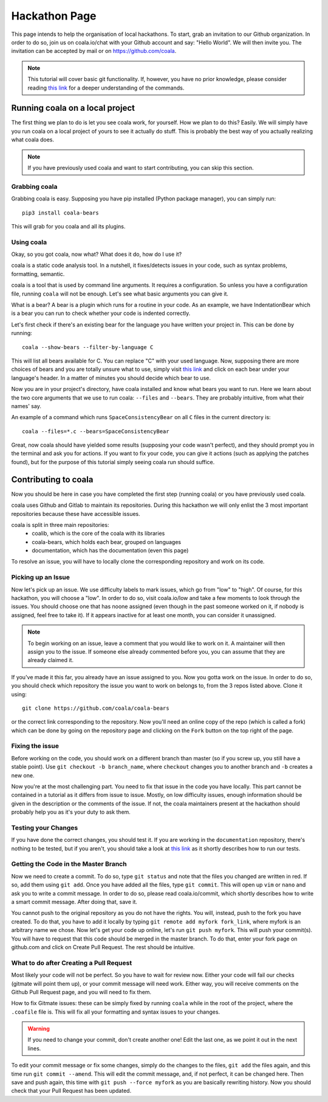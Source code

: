 Hackathon Page
==============

This page intends to help the organisation of local hackathons. To start,
grab an invitation to our Github organization. In order to do so,
join us on coala.io/chat with your Github account and say: "Hello World". We
will then invite you. The invitation can be accepted by mail or
on https://github.com/coala.

.. note::

  This tutorial will cover basic git functionality. If, however, you have
  no prior knowledge, please consider reading
  `this link <http://api.coala.io/en/latest/Developers/Git_Basics.html>`__
  for a deeper understanding of the commands.

Running coala on a local project
--------------------------------

The first thing we plan to do is let you see coala work, for yourself.
How we plan to do this? Easily. We will simply have you run coala on a local
project of yours to see it actually do stuff. This is probably the best way
of you actually realizing what coala does.

.. note::

  If you have previously used coala and want to start contributing, you can
  skip this section.

Grabbing coala
~~~~~~~~~~~~~~

Grabbing coala is easy. Supposing you have pip installed (Python package
manager), you can simply run:

::

  pip3 install coala-bears

This will grab for you coala and all its plugins.

Using coala
~~~~~~~~~~~

Okay, so you got coala, now what? What does it do, how do I use it?

coala is a static code analysis tool. In a nutshell, it fixes/detects issues
in your code, such as syntax problems, formatting, semantic.

coala is a tool that is used by command line arguments. It requires a
configuration. So unless you have a configuration file, running ``coala`` will
not be enough. Let's see what basic arguments you can give it.

What is a bear?
A bear is a plugin which runs for a routine in your code.
As an example, we have IndentationBear which is a bear you can run to check
whether your code is indented correctly.

Let's first check if there's an existing bear for the language you have
written your project in. This can be done by running:

::

  coala --show-bears --filter-by-language C

This will list all bears available for C. You can replace "C" with your
used language. Now, supposing there are more choices of bears and you are
totally unsure what to use, simply visit
`this link <https://github.com/coala/bear-docs#all>`__
and click on each bear under your language's header. In a matter of minutes
you should decide which bear to use.


Now you are in your project's directory, have coala installed and know
what bears you want to run. Here we learn about the two core arguments that
we use to run coala: ``--files`` and ``--bears``. They are probably intuitive,
from what their names' say.

An example of a command which runs ``SpaceConsistencyBear`` on all ``C`` files
in the current directory is:

::

  coala --files=*.c --bears=SpaceConsistencyBear

Great, now coala should have yielded some results (supposing your code wasn't
perfect), and they should prompt you in the terminal and ask you for actions.
If you want to fix your code, you can give it actions (such as applying the
patches found), but for the purpose of this tutorial simply seeing coala run
should suffice.

Contributing to coala
---------------------

Now you should be here in case you have completed the first step (running
coala) or you have previously used coala.

coala uses Github and Gitlab to maintain its repositories. During this
hackathon we will only enlist the 3 most important repositories because
these have accessible issues.

coala is split in three main repositories:
 - coalib, which is the core of the coala with its libraries
 - coala-bears, which holds each bear, grouped on languages
 - documentation, which has the documentation (even this page)

To resolve an issue, you will have to locally clone the corresponding
repository and work on its code.

Picking up an Issue
~~~~~~~~~~~~~~~~~~~

Now let's pick up an issue. We use difficulty labels to mark issues, which
go from "low" to "high". Of course, for this hackathon, you will choose a
"low". In order to do so, visit coala.io/low and take a few moments to look
through the issues. You should choose one that has noone
assigned (even though in the past someone worked on it, if nobody is assigned,
feel free to take it). If it appears inactive for at least one month, you can
consider it unassigned.

.. note::

  To begin working on an issue, leave a comment that you would like to work on
  it. A maintainer will then assign you to the issue. If someone else already
  commented before you, you can assume that they are already claimed it.

If you've made it this far, you already have an issue assigned to you.
Now you gotta work on the issue. In order to do so, you should check which
repository the issue you want to work on belongs to, from the 3 repos listed
above. Clone it using:

::

  git clone https://github.com/coala/coala-bears

or the correct link corresponding to the repository. Now you'll need an online
copy of the repo (which is called a fork) which can be done by going on the
repository page and clicking on the ``Fork`` button on the top right of the
page.

Fixing the issue
~~~~~~~~~~~~~~~~

Before working on the code, you should work on a different branch than master
(so if you screw up, you still have a stable point). Use
``git checkout -b branch_name``, where ``checkout`` changes you to another
branch and ``-b`` creates a new one.

Now you're at the most challenging part. You need to fix that issue in the code
you have locally. This part cannot be contained in a tutorial as it differs
from issue to issue. Mostly, on low difficulty issues, enough information
should be given in the description or the comments of the issue. If not,
the coala maintainers present at the hackathon should probably help you as
it's your duty to ask them.

Testing your Changes
~~~~~~~~~~~~~~~~~~~~

If you have done the correct changes, you should test it. If you are working
in the ``documentation`` repository, there's nothing to be tested, but if
you aren't, you should take a look at
`this link <https://api.coala.io/en/latest/Developers/Executing_Tests.html>`__
as it shortly describes how to run our tests.

Getting the Code in the Master Branch
~~~~~~~~~~~~~~~~~~~~~~~~~~~~~~~~~~~~~

Now we need to create a commit. To do so, type ``git status`` and note that
the files you changed are written in red. If so, add them using ``git add``.
Once you have added all the files, type ``git commit``. This will open up
``vim`` or ``nano`` and ask you to write a commit message. In order to do so,
please read coala.io/commit, which shortly describes how to write a smart
commit message. After doing that, save it.

You cannot push to the original repository as you do not have the rights.
You will, instead, push to the fork you have created. To do that, you have
to add it locally by typing ``git remote add myfork fork_link``, where myfork
is an arbitrary name we chose. Now let's get your code up online, let's run
``git push myfork``. This will push your commit(s). You will have to request
that this code should be merged in the master branch. To do that, enter
your fork page on github.com and click on Create Pull Request. The rest
should be intuitive.

What to do after Creating a Pull Request
~~~~~~~~~~~~~~~~~~~~~~~~~~~~~~~~~~~~~~~~

Most likely your code will not be perfect. So you have to wait for review now.
Either your code will fail our checks (gitmate will point them up), or
your commit message will need work. Either way, you will receive comments
on the Github Pull Request page, and you will need to fix them.

How to fix Gitmate issues: these can be simply fixed by running ``coala``
while in the root of the project, where the ``.coafile`` file is. This will
fix all your formatting and syntax issues to your changes.

.. warning::

  If you need to change your commit, don't create another one! Edit the last
  one, as we point it out in the next lines.

To edit your commit message or fix some changes, simply do the changes to the
files, ``git add`` the files again, and this time run ``git commit --amend``.
This will edit the commit message, and, if not perfect, it can be changed
here. Then save and push again, this time with ``git push --force myfork``
as you are basically rewriting history. Now you should check that your Pull
Request has been updated.
